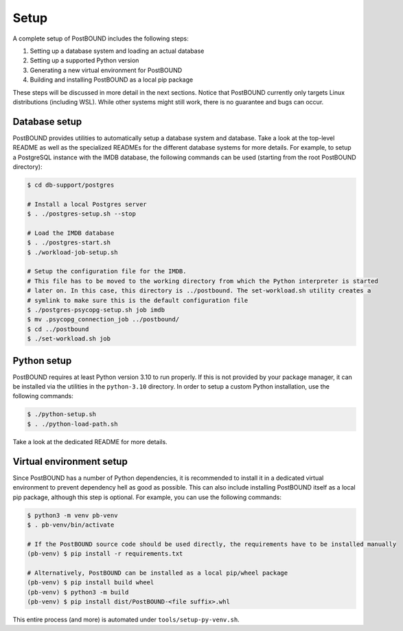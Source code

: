 Setup
=====

A complete setup of PostBOUND includes the following steps:

1. Setting up a database system and loading an actual database
2. Setting up a supported Python version
3. Generating a new virtual environment for PostBOUND
4. Building and installing PostBOUND as a local pip package

These steps will be discussed in more detail in the next sections. Notice that PostBOUND currently only targets Linux
distributions (including WSL). While other systems might still work, there is no guarantee and bugs can occur.


Database setup
--------------

PostBOUND provides utilities to automatically setup a database system and database. Take a look at the top-level README as well
as the specialized READMEs for the different database systems for more details. For example, to setup a PostgreSQL instance
with the IMDB database, the following commands can be used (starting from the root PostBOUND directory):

.. code-block:: bash

    $ cd db-support/postgres

    # Install a local Postgres server
    $ . ./postgres-setup.sh --stop

    # Load the IMDB database
    $ . ./postgres-start.sh
    $ ./workload-job-setup.sh

    # Setup the configuration file for the IMDB.
    # This file has to be moved to the working directory from which the Python interpreter is started
    # later on. In this case, this directory is ../postbound. The set-workload.sh utility creates a
    # symlink to make sure this is the default configuration file
    $ ./postgres-psycopg-setup.sh job imdb
    $ mv .psycopg_connection_job ../postbound/
    $ cd ../postbound
    $ ./set-workload.sh job


Python setup
------------

PostBOUND requires at least Python version 3.10 to run properly. If this is not provided by your package manager, it can be
installed via the utilities in the ``python-3.10`` directory. In order to setup a custom Python installation, use the following
commands:

.. code-block:: bash

    $ ./python-setup.sh
    $ . ./python-load-path.sh

Take a look at the dedicated README for more details.


Virtual environment setup
-------------------------

Since PostBOUND has a number of Python dependencies, it is recommended to install it in a dedicated virtual environment to
prevent dependency hell as good as possible. This can also include installing PostBOUND itself as a local pip package,
although this step is optional. For example, you can use the following commands:

.. code-block:: bash

    $ python3 -m venv pb-venv
    $ . pb-venv/bin/activate

    # If the PostBOUND source code should be used directly, the requirements have to be installed manually
    (pb-venv) $ pip install -r requirements.txt

    # Alternatively, PostBOUND can be installed as a local pip/wheel package
    (pb-venv) $ pip install build wheel
    (pb-venv) $ python3 -m build
    (pb-venv) $ pip install dist/PostBOUND-<file suffix>.whl

This entire process (and more) is automated under ``tools/setup-py-venv.sh``.
